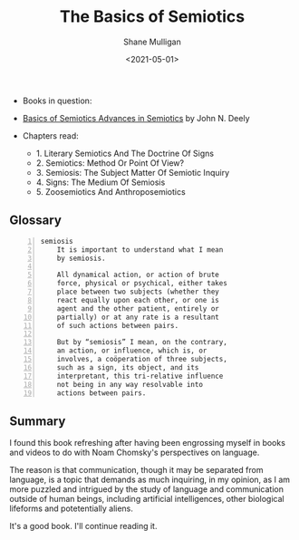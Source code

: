 #+HUGO_BASE_DIR: /home/shane/var/smulliga/source/git/semiosis/semiosis-hugo
#+HUGO_SECTION: ./posts

#+TITLE: The Basics of Semiotics
#+DATE: <2021-05-01>
#+AUTHOR: Shane Mulligan
#+KEYWORDS: linguistics semiotics

+ Books in question:
- _Basics of Semiotics Advances in Semiotics_ by John N. Deely

+ Chapters read:
  - 1. Literary Semiotics And The Doctrine Of Signs
  - 2. Semiotics: Method Or Point Of View?
  - 3. Semiosis: The Subject Matter Of Semiotic Inquiry
  - 4. Signs: The Medium Of Semiosis
  - 5. Zoosemiotics And Anthroposemiotics

** Glossary
#+BEGIN_SRC text -n :async :results verbatim code
  semiosis
      It is important to understand what I mean
      by semiosis.
    
      All dynamical action, or action of brute
      force, physical or psychical, either takes
      place between two subjects (whether they
      react equally upon each other, or one is
      agent and the other patient, entirely or
      partially) or at any rate is a resultant
      of such actions between pairs.
    
      But by “semiosis” I mean, on the contrary,
      an action, or influence, which is, or
      involves, a coöperation of three subjects,
      such as a sign, its object, and its
      interpretant, this tri-relative influence
      not being in any way resolvable into
      actions between pairs.
#+END_SRC

** Summary
I found this book refreshing after having been
engrossing myself in books and videos to do
with Noam Chomsky's perspectives on language.

The reason is that communication, though it
may be separated from language, is a topic
that demands as much inquiring, in my opinion,
as I am more puzzled and intrigued by the
study of language and communication outside of
human beings, including artificial
intelligences, other biological lifeforms and
potetentially aliens.

It's a good book. I'll continue reading it.